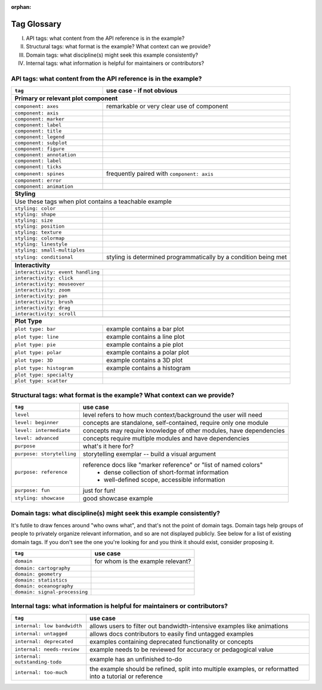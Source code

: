 :orphan:

Tag Glossary
============

I. API tags: what content from the API reference is in the example?
II. Structural tags: what format is the example? What context can we provide?
III. Domain tags: what discipline(s) might seek this example consistently?
IV. Internal tags: what information is helpful for maintainers or contributors?


API tags: what content from the API reference is in the example?
----------------------------------------------------------------

+-----------------------------------+---------------------------------------------+
|``tag``                            | use case - if not obvious                   |
+===================================+=============================================+
|**Primary or relevant plot component**                                           |
+-----------------------------------+---------------------------------------------+
|``component: axes``                |remarkable or very clear use of component    |
+-----------------------------------+---------------------------------------------+
|``component: axis``                |                                             |
+-----------------------------------+---------------------------------------------+
|``component: marker``              |                                             |
+-----------------------------------+---------------------------------------------+
|``component: label``               |                                             |
+-----------------------------------+---------------------------------------------+
|``component: title``               |                                             |
+-----------------------------------+---------------------------------------------+
|``component: legend``              |                                             |
+-----------------------------------+---------------------------------------------+
|``component: subplot``             |                                             |
+-----------------------------------+---------------------------------------------+
|``component: figure``              |                                             |
+-----------------------------------+---------------------------------------------+
|``component: annotation``          |                                             |
+-----------------------------------+---------------------------------------------+
|``component: label``               |                                             |
+-----------------------------------+---------------------------------------------+
|``component: ticks``               |                                             |
+-----------------------------------+---------------------------------------------+
|``component: spines``              |frequently paired with ``component: axis``   |
+-----------------------------------+---------------------------------------------+
|``component: error``               |                                             |
+-----------------------------------+---------------------------------------------+
|``component: animation``           |                                             |
+-----------------------------------+---------------------------------------------+
|                                   |                                             |
+-----------------------------------+---------------------------------------------+
|**Styling**                                                                      |
+-----------------------------------+---------------------------------------------+
|Use these tags when plot contains a teachable example                            |
+-----------------------------------+---------------------------------------------+
|``styling: color``                 |                                             |
+-----------------------------------+---------------------------------------------+
|``styling: shape``                 |                                             |
+-----------------------------------+---------------------------------------------+
|``styling: size``                  |                                             |
+-----------------------------------+---------------------------------------------+
|``styling: position``              |                                             |
+-----------------------------------+---------------------------------------------+
|``styling: texture``               |                                             |
+-----------------------------------+---------------------------------------------+
|``styling: colormap``              |                                             |
+-----------------------------------+---------------------------------------------+
|``styling: linestyle``             |                                             |
+-----------------------------------+---------------------------------------------+
|``styling: small-multiples``       |                                             |
+-----------------------------------+---------------------------------------------+
|``styling: conditional``           |styling is determined programmatically by a  |
|                                   |condition being met                          |
+-----------------------------------+---------------------------------------------+
|                                   |                                             |
+-----------------------------------+---------------------------------------------+
|**Interactivity**                                                                |
+-----------------------------------+---------------------------------------------+
|``interactivity: event handling``  |                                             |
+-----------------------------------+---------------------------------------------+
|``interactivity: click``           |                                             |
+-----------------------------------+---------------------------------------------+
|``interactivity: mouseover``       |                                             |
+-----------------------------------+---------------------------------------------+
|``interactivity: zoom``            |                                             |
+-----------------------------------+---------------------------------------------+
|``interactivity: pan``             |                                             |
+-----------------------------------+---------------------------------------------+
|``interactivity: brush``           |                                             |
+-----------------------------------+---------------------------------------------+
|``interactivity: drag``            |                                             |
+-----------------------------------+---------------------------------------------+
|``interactivity: scroll``          |                                             |
+-----------------------------------+---------------------------------------------+
|                                   |                                             |
+-----------------------------------+---------------------------------------------+
|**Plot Type**                                                                    |
+-----------------------------------+---------------------------------------------+
|``plot type: bar``                 |example contains a bar plot                  |
+-----------------------------------+---------------------------------------------+
|``plot type: line``                |example contains a line plot                 |
+-----------------------------------+---------------------------------------------+
|``plot type: pie``                 |example contains a pie plot                  |
+-----------------------------------+---------------------------------------------+
|``plot type: polar``               |example contains a polar plot                |
+-----------------------------------+---------------------------------------------+
|``plot type: 3D``                  |example contains a 3D plot                   |
+-----------------------------------+---------------------------------------------+
|``plot type: histogram``           |example contains a histogram                 |
+-----------------------------------+---------------------------------------------+
|``plot type: specialty``           |                                             |
+-----------------------------------+---------------------------------------------+
|``plot type: scatter``             |                                             |
+-----------------------------------+---------------------------------------------+


Structural tags: what format is the example? What context can we provide?
-------------------------------------------------------------------------

+----------------------------+-------------------------------------------------------------------+
|``tag``                     | use case                                                          |
+============================+===================================================================+
|``level``                   |level refers to how much context/background the user will need     |
+----------------------------+-------------------------------------------------------------------+
|``level: beginner``         |concepts are standalone, self-contained, require only one module   |
+----------------------------+-------------------------------------------------------------------+
|``level: intermediate``     |concepts may require knowledge of other modules, have dependencies |
+----------------------------+-------------------------------------------------------------------+
|``level: advanced``         |concepts require multiple modules and have dependencies            |
+----------------------------+-------------------------------------------------------------------+
|``purpose``                 |what's it here for?                                                |
+----------------------------+-------------------------------------------------------------------+
|``purpose: storytelling``   |storytelling exemplar -- build a visual argument                   |
+----------------------------+-------------------------------------------------------------------+
|``purpose: reference``      |reference docs like "marker reference" or "list of named colors"   |
|                            | - dense collection of short-format information                    |
|                            | - well-defined scope, accessible information                      |
+----------------------------+-------------------------------------------------------------------+
|``purpose: fun``            |just for fun!                                                      |
+----------------------------+-------------------------------------------------------------------+
|``styling: showcase``       |good showcase example                                              |
+----------------------------+-------------------------------------------------------------------+

Domain tags: what discipline(s) might seek this example consistently?
---------------------------------------------------------------------

It's futile to draw fences around "who owns what", and that's not the point of domain tags. Domain tags help groups of people to privately organize relevant information, and so are not displayed publicly. See below for a list of existing domain tags. If you don't see the one you're looking for and you think it should exist, consider proposing it.

+-------------------------------+----------------------------------------+
|``tag``                        | use case                               |
+===============================+========================================+
|``domain``                     |for whom is the example relevant?       |
+-------------------------------+----------------------------------------+
|``domain: cartography``        |                                        |
+-------------------------------+----------------------------------------+
|``domain: geometry``           |                                        |
+-------------------------------+----------------------------------------+
|``domain: statistics``         |                                        |
+-------------------------------+----------------------------------------+
|``domain: oceanography``       |                                        |
+-------------------------------+----------------------------------------+
|``domain: signal-processing``  |                                        |
+-------------------------------+----------------------------------------+

Internal tags: what information is helpful for maintainers or contributors?
---------------------------------------------------------------------------

+-------------------------------+-----------------------------------------------------------------------+
|``tag``                        | use case                                                              |
+===============================+=======================================================================+
|``internal: low bandwidth``    |allows users to filter out bandwidth-intensive examples like animations|
+-------------------------------+-----------------------------------------------------------------------+
|``internal: untagged``         |allows docs contributors to easily find untagged examples              |
+-------------------------------+-----------------------------------------------------------------------+
|``internal: deprecated``       |examples containing deprecated functionality or concepts               |
+-------------------------------+-----------------------------------------------------------------------+
|``internal: needs-review``     |example needs to be reviewed for accuracy or pedagogical value         |
+-------------------------------+-----------------------------------------------------------------------+
|``internal: outstanding-todo`` |example has an unfinished to-do                                        |
+-------------------------------+-----------------------------------------------------------------------+
|``internal: too-much``         |the example should be refined, split into multiple examples, or        |
|                               |reformatted into a tutorial or reference                               |
+-------------------------------+-----------------------------------------------------------------------+
